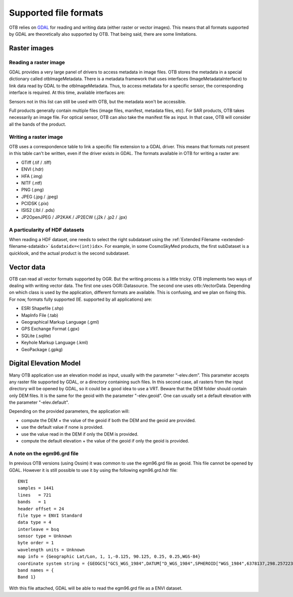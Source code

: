 Supported file formats
======================

OTB relies on `GDAL <https://gdal.org/>`_ for reading and writing data
(either raster or vector images). This means that all formats
supported by GDAL are theoretically also supported by OTB. That being
said, there are some limitations.

Raster images
-------------

Reading a raster image
~~~~~~~~~~~~~~~~~~~~~~

GDAL provides a very large panel of drivers to access metadata in
image files. OTB stores the metadata in a special dictionary called
otbImageMetadata. There is a metadata framework that uses interfaces
(ImageMetadataInterface) to link data read by GDAL to the
otbImageMetadata. Thus, to access metadata for a specific sensor, the
corresponding interface is required. At this time, available
interfaces are:

+------------------------+-------------------------+--------------------------------------------------------------------+
| Sensor                 | Format                  | Notes                                                              |
+========================+=========================+====================================================================+
| CosmoSkyMed            | HDF5 / TIFF             |  One Tiff file per polarization, or one HDF5 file containing all   |
|                        |                         |  the data. See HDF particularity below.                            |
+------------------------+-------------------------+--------------------------------------------------------------------+
| Formosat               | DIMAP / TIFF            | N/A                                                                |
+------------------------+-------------------------+--------------------------------------------------------------------+
| Ikonos                 | TIFF                    | N/A                                                                |
+------------------------+-------------------------+--------------------------------------------------------------------+
| Pleiades               | JPEG2000 / TIFF / DIMAP | We recommend the use of the tiff/jp2000 file. Indeed, when reading |
|                        |                         | the DIMAP file we noticed that the image is shifted by 0.5 pixel   |
|                        |                         | (this is a documented bug in GDAL).                                |
+------------------------+-------------------------+--------------------------------------------------------------------+
| QuickBird              | TIFF                    | N/A                                                                |
+------------------------+-------------------------+--------------------------------------------------------------------+
| Radarsat 2             | TIFF                    | N/A                                                                |
+------------------------+-------------------------+--------------------------------------------------------------------+
| Sentinel 1             | TIFF                    | Use the tiff file, not the manifest.                               |
+------------------------+-------------------------+--------------------------------------------------------------------+
| Sentinel 2             | JPEG2000 / TIFF | Use JPEG2000 or TIFF file instead of XML as band order in XML is not correctly supported. |
+------------------------+-------------------------+--------------------------------------------------------------------+
| Spot 5                 | DIMAP / TIFF            | RPC not available.                                                 |
+------------------------+-------------------------+--------------------------------------------------------------------+
| Spot 6/7               | DIMAP / JPEG2000 / TIFF | N/A                                                                |
+------------------------+-------------------------+--------------------------------------------------------------------+
| TerraSarX              | COS                     | Use the cos file, not the main XML. MGD products are not supported.|
+------------------------+-------------------------+--------------------------------------------------------------------+
| WorldView 2            | TIFF                    | N/A                                                                |
+------------------------+-------------------------+--------------------------------------------------------------------+

Sensors not in this list can still be used with OTB, but the metadata
won't be accessible.

Full products generally contain multiple files (image files, manifest,
metadata files, etc). For SAR products, OTB takes necessarily an image
file. For optical sensor, OTB can also take the manifest file as
input. In that case, OTB will consider all the bands of the product.

Writing a raster image
~~~~~~~~~~~~~~~~~~~~~~

OTB uses a correspondence table to link a specific file extension to a
GDAL driver. This means that formats not present in this table can't
be written, even if the driver exists in GDAL. The formats available in
OTB for writing a raster are:

- GTiff (.tif / .tiff)

- ENVI (.hdr)

- HFA (.img)

- NITF (.ntf)

- PNG (.png)

- JPEG (.jpg / .jpeg)

- PCIDSK (.pix)

- ISIS2 (.lbl / .pds)

- JP2OpenJPEG / JP2KAK / JP2ECW (.j2k / .jp2 / .jpx)

A particularity of HDF datasets
~~~~~~~~~~~~~~~~~~~~~~~~~~~~~~~

When reading a HDF dataset, one needs to select the right subdataset
using the :ref:`Extended Filename <extended-filename-sdataidx>`
``&sdataidx=<(int)idx>``.  For example, in some CosmoSkyMed products,
the first subDataset is a quicklook, and the actual product is the
second subdataset.


Vector data
-----------

OTB can read all vector formats supported by OGR. But the writing
process is a little tricky. OTB implements two ways of dealing with
writing vector data. The first one uses OGR::Datasource. The second
one uses otb::VectorData. Depending on which class is used by the
application, different formats are available. This is confusing, and
we plan on fixing this. For now, formats fully supported
(IE. supported by all applications) are:

- ESRI Shapefile (.shp)

- MapInfo File (.tab)

- Geographical Markup Language (.gml)

- GPS Exchange Format (.gpx)

- SQLite (.sqlite)

- Keyhole Markup Language (.kml)

- GeoPackage (.gpkg)

Digital Elevation Model
-----------------------

Many OTB application use an elevation model as input, usually with the
parameter “-elev.dem”. This parameter accepts any raster file
supported by GDAL, or a directory containing such files. In this
second case, all rasters from the input directory will be opened by
GDAL, so it could be a good idea to use a VRT. Beware that the DEM
folder should contain only DEM files. It is the same for the geoid
with the parameter "-elev.geoid". One can usually set a default
elevation with the parameter "-elev.default".

Depending on the provided parameters, the application will:

- compute the DEM + the value of the geoid if both the DEM and the
  geoid are provided.

- use the default value if none is provided.

- use the value read in the DEM if only the DEM is provided.

- compute the default elevation + the value of the geoid if only the
  geoid is provided.
  
A note on the egm96.grd file
~~~~~~~~~~~~~~~~~~~~~~~~~~~~

In previous OTB versions (using Ossim) it was common to use the
egm96.grd file as geoid. This file cannot be opened by GDAL. However
it is still possible to use it by using the following egm96.grd.hdr
file::

  ENVI
  samples = 1441
  lines   = 721
  bands   = 1
  header offset = 24
  file type = ENVI Standard
  data type = 4
  interleave = bsq
  sensor type = Unknown
  byte order = 1
  wavelength units = Unknown
  map info = {Geographic Lat/Lon, 1, 1,-0.125, 90.125, 0.25, 0.25,WGS-84}
  coordinate system string = {GEOGCS["GCS_WGS_1984",DATUM["D_WGS_1984",SPHEROID["WGS_1984",6378137,298.257223563]],PRIMEM["Greenwich",0],UNIT["Degree",0.017453292519943295]]}
  band names = {
  Band 1}


With this file attached, GDAL will be able to read the egm96.grd file
as a ENVI dataset.
